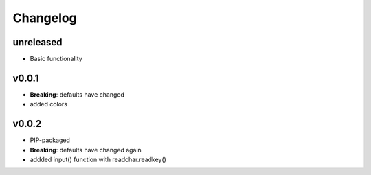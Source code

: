 Changelog
---------

unreleased
~~~~~~~~~~

* Basic functionality

v0.0.1
~~~~~~~

* **Breaking**: defaults have changed
* added colors

v0.0.2
~~~~~~~

* PIP-packaged
* **Breaking**: defaults have changed again
* addded input() function with readchar.readkey()

